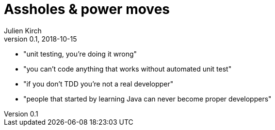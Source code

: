 = Assholes & power moves
Julien Kirch
v0.1, 2018-10-15
:article_lang: en

* "unit testing, you’re doing it wrong"
* "you can't code anything that works without automated unit test"
* "if you don't TDD you're not a real developper"
* "people that started by learning Java can never become proper developpers"